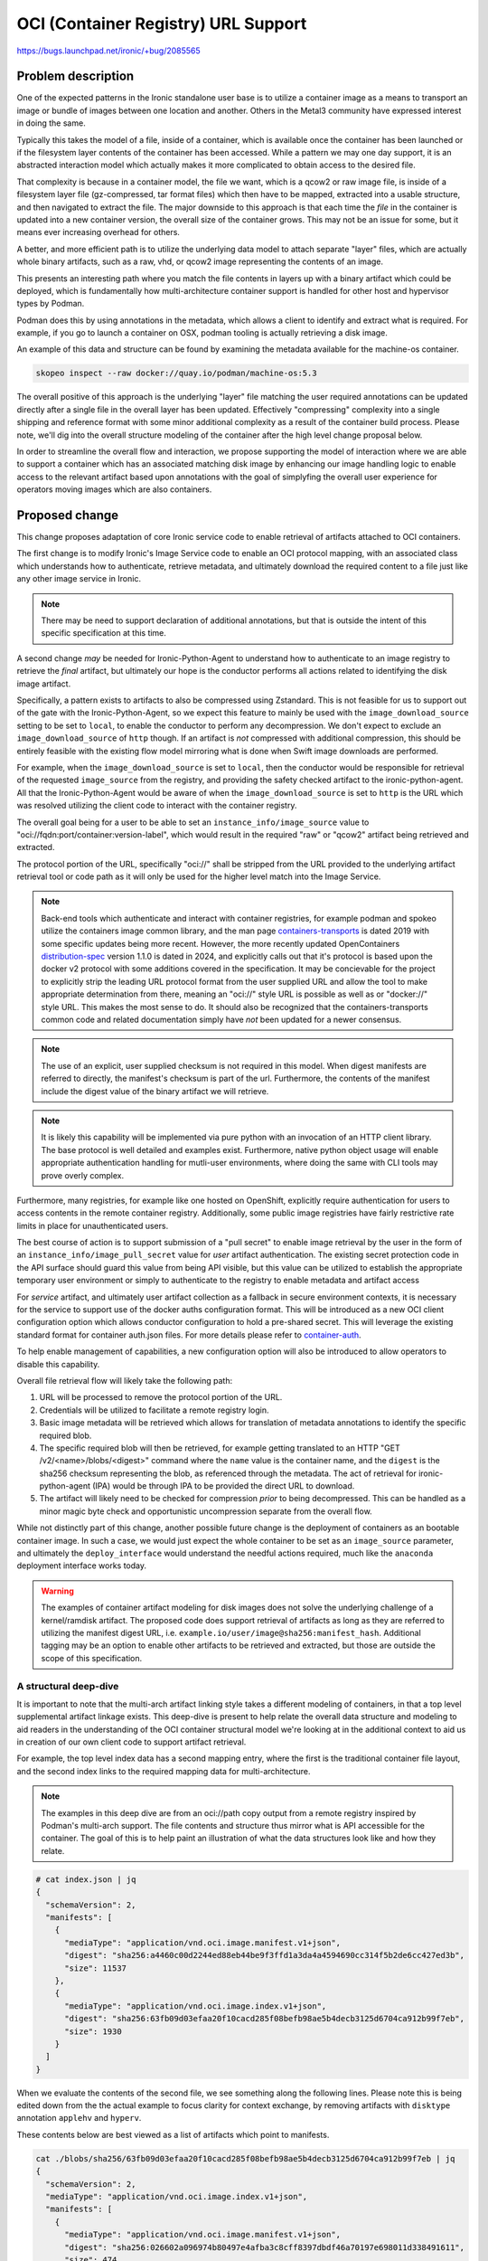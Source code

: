 ..
 This work is licensed under a Creative Commons Attribution 3.0 Unported
 License.

 http://creativecommons.org/licenses/by/3.0/legalcode

====================================
OCI (Container Registry) URL Support
====================================

https://bugs.launchpad.net/ironic/+bug/2085565

Problem description
===================

One of the expected patterns in the Ironic standalone user base is
to utilize a container image as a means to transport an image or bundle of
images between one location and another. Others in the Metal3 community
have expressed interest in doing the same.

Typically this takes the model of a file, inside of a container, which is
available once the container has been launched or if the filesystem layer
contents of the container has been accessed. While a pattern we may one day
support, it is an abstracted interaction model which actually makes it more
complicated to obtain access to the desired file.

That complexity is because in a container model, the file we want, which is a
qcow2 or raw image file, is inside of a filesystem layer file (gz-compressed,
tar format files) which then have to be mapped, extracted into a usable
structure, and then navigated to extract the file. The major downside to
this approach is that each time the *file* in the container is updated into
a new container version, the overall size of the container grows. This may
not be an issue for some, but it means ever increasing overhead for others.

A better, and more efficient path is to utilize the underlying data model to
attach separate "layer" files, which are actually whole binary artifacts, such
as a raw, vhd, or qcow2 image representing the contents of an image.

This presents an interesting path where you match the file contents in layers
up with a binary artifact which could be deployed, which is fundamentally how
multi-architecture container support is handled for other host and hypervisor
types by Podman.

Podman does this by using annotations in the metadata, which allows a client
to identify and extract what is required. For example, if you go to launch a
container on OSX, podman tooling is actually retrieving a disk image.

An example of this data and structure can be found by examining the metadata
available for the machine-os container.

.. code-block:: bash

   skopeo inspect --raw docker://quay.io/podman/machine-os:5.3

The overall positive of this approach is the underlying "layer" file matching
the user required annotations can be updated directly after a single file in
the overall layer has been updated. Effectively "compressing" complexity into
a single shipping and reference format with some minor additional complexity
as a result of the container build process. Please note, we'll dig into the
overall structure modeling of the container after the high level change
proposal below.

In order to streamline the overall flow and interaction, we propose
supporting the model of interaction where we are able to support a container
which has an associated matching disk image by enhancing our image handling
logic to enable access to the relevant artifact based upon annotations with
the goal of simplyfing the overall user experience for operators moving
images which are also containers.

Proposed change
===============

This change proposes adaptation of core Ironic service code to enable
retrieval of artifacts attached to OCI containers.

The first change is to modify Ironic's Image Service code to enable an
OCI protocol mapping, with an associated class which
understands how to authenticate, retrieve metadata, and ultimately download
the required content to a file just like any other image service in Ironic.

.. NOTE::
   There may be need to support declaration of additional annotations, but
   that is outside the intent of this specific specification at this time.

A second change *may* be needed for Ironic-Python-Agent to understand
how to authenticate to an image registry to retrieve the *final* artifact,
but ultimately our hope is the conductor performs all actions related to
identifying the disk image artifact.

Specifically, a pattern exists to artifacts to also be compressed using
Zstandard. This is not feasible for us to support out of the gate with
the Ironic-Python-Agent, so we expect this feature to mainly be used with
the ``image_download_source`` setting to be set to ``local``, to enable
the conductor to perform any decompression. We don't expect to exclude
an ``image_download_source`` of ``http`` though. If an artifact is
*not* compressed with additional compression, this should be entirely
feasible with the existing flow model mirroring what is done when
Swift image downloads are performed.

For example, when the ``image_download_source`` is set to ``local``, then the
conductor would be responsible for retrieval of the requested ``image_source``
from the registry, and providing the safety checked artifact to the
ironic-python-agent. All that the Ironic-Python-Agent would be
aware of when the ``image_download_source`` is set to ``http`` is the URL
which was resolved utilizing the client code to interact with the
container registry.

The overall goal being for a user to be able to set an
``instance_info/image_source`` value to
"oci://fqdn:port/container:version-label", which would result in the required
"raw" or "qcow2" artifact being retrieved and extracted.

The protocol portion of the URL, specifically "oci://" shall be stripped
from the URL provided to the underlying artifact retrieval tool or code path
as it will only be used for the higher level match into the Image Service.

.. NOTE::
   Back-end tools which authenticate and interact with container registries,
   for example podman and spokeo utilize the containers image common library,
   and the man page containers-transports_ is dated 2019 with some specific
   updates being more recent. However, the more recently updated
   OpenContainers distribution-spec_ version 1.1.0 is dated in 2024, and
   explicitly calls out that it's protocol is based upon the docker v2
   protocol with some additions covered in the specification. It may be
   concievable for the project to explicitly strip the leading URL protocol
   format from the user supplied URL and allow the tool to make appropriate
   determination from there, meaning an "oci://" style URL is possible as
   well as or "docker://" style URL. This makes the most sense to do.
   It should also be recognized that the containers-transports
   common code and related documentation simply have *not* been updated
   for a newer consensus.

.. NOTE::
   The use of an explicit, user supplied checksum is not required in
   this model. When digest manifests are referred to directly,
   the manifest's checksum is part of the url. Furthermore, the
   contents of the manifest include the digest value of the binary
   artifact we will retrieve.

.. NOTE::
   It is likely this capability will be implemented via pure python with
   an invocation of an HTTP client library. The base protocol is well
   detailed and examples exist. Furthermore, native python object usage
   will enable appropriate authentication handling for mutli-user
   environments, where doing the same with CLI tools may prove overly
   complex.

Furthermore, many registries, for example like one hosted on OpenShift,
explicitly require authentication for users to access contents in the
remote container registry. Additionally, some public image registries
have fairly restrictive rate limits in place for unauthenticated users.

The best course of action is to support submission of a "pull secret" to
enable image retrieval by the user in the form of an
``instance_info/image_pull_secret`` value for *user* artifact authentication.
The existing secret protection code in the API surface should guard this
value from being API visible, but this value can be utilized to establish
the appropriate temporary user environment or simply to authenticate to the
registry to enable metadata and artifact access

For *service* artifact, and ultimately user artifact collection as a fallback
in secure environment contexts, it is necessary for the service to support
use of the docker auths configuration format. This will be introduced as
a new OCI client configuration option which allows conductor configuration
to hold a pre-shared secret. This will leverage the existing standard
format for container auth.json files. For more details please refer to
container-auth_.

To help enable management of capabilities, a new configuration option will
also be introduced to allow operators to disable this capability.

Overall file retrieval flow will likely take the following path:

1) URL will be processed to remove the protocol portion of the URL.
2) Credentials will be utilized to facilitate a remote registry login.
3) Basic image metadata will be retrieved which allows for translation of
   metadata annotations to identify the specific required blob.
4) The specific required blob will then be retrieved, for example getting
   translated to an HTTP "GET /v2/<name>/blobs/<digest>" command where the
   ``name`` value is the container name, and the ``digest`` is the sha256
   checksum representing the blob, as referenced through the metadata.
   The act of retrieval for ironic-python-agent (IPA) would be through
   IPA to be provided the direct URL to download.
5) The artifact will likely need to be checked for compression *prior* to
   being decompressed. This can be handled as a minor magic byte check and
   opportunistic uncompression separate from the overall flow.

While not distinctly part of this change, another possible future change
is the deployment of containers as an bootable container image.
In such a case, we would just expect the whole container to be set as an
``image_source`` parameter, and ultimately the ``deploy_interface`` would
understand the needful actions required, much like the ``anaconda``
deployment interface works today.

.. WARNING::

   The examples of container artifact modeling for disk images does not
   solve the underlying challenge of a kernel/ramdisk artifact. The proposed
   code does support retrieval of artifacts as long as they are referred to
   utilizing the manifest digest URL, i.e.
   ``example.io/user/image@sha256:manifest_hash``. Additional tagging may
   be an option to enable other artifacts to be retrieved and extracted,
   but those are outside the scope of this specification.

A structural deep-dive
----------------------

It is important to note that the multi-arch artifact linking style takes a
different modeling of containers, in that a top level supplemental artifact
linkage exists. This deep-dive is present to help relate the overall data
structure and modeling to aid readers in the understanding of the OCI
container structural model we're looking at in the additional context to aid
us in creation of our own client code to support artifact retrieval.

For example, the top level index data has a second mapping entry, where the
first is the traditional container file layout, and the second index links to
the required mapping data for multi-architecture.

.. note::
   The examples in this deep dive are from an oci://path copy output from a
   remote registry inspired by Podman's multi-arch support. The file contents
   and structure thus mirror what is API accessible for the container.
   The goal of this is to help paint an illustration of what the data
   structures look like and how they relate.

.. code-block:: bash

  # cat index.json | jq
  {
    "schemaVersion": 2,
    "manifests": [
      {
        "mediaType": "application/vnd.oci.image.manifest.v1+json",
        "digest": "sha256:a4460c00d2244ed88eb44be9f3ffd1a3da4a4594690cc314f5b2de6cc427ed3b",
        "size": 11537
      },
      {
        "mediaType": "application/vnd.oci.image.index.v1+json",
        "digest": "sha256:63fb09d03efaa20f10cacd285f08befb98ae5b4decb3125d6704ca912b99f7eb",
        "size": 1930
      }
    ]
  }

When we evaluate the contents of the second file, we see something
along the following lines. Please note this is being edited down from the
the actual example to focus clarity for context exchange, by removing
artifacts with ``disktype`` annotation ``applehv`` and ``hyperv``.

These contents below are best viewed as a list of artifacts which point
to manifests.

.. code-block:: bash

  cat ./blobs/sha256/63fb09d03efaa20f10cacd285f08befb98ae5b4decb3125d6704ca912b99f7eb | jq
  {
    "schemaVersion": 2,
    "mediaType": "application/vnd.oci.image.index.v1+json",
    "manifests": [
      {
        "mediaType": "application/vnd.oci.image.manifest.v1+json",
        "digest": "sha256:026602a096974b80497e4afba3c8cff8397dbdf46a70197e698011d338491611",
        "size": 474,
        "annotations": {
          "disktype": "qemu"
        },
        "platform": {
          "architecture": "x86_64",
          "os": "linux"
        }
      },
      {
        "mediaType": "application/vnd.oci.image.manifest.v1+json",
        "digest": "sha256:6dda6fec71d06cc3d19460a4228e28aad2c9fc48ce0f7f1c4052f6c97c78b0dd",
        "size": 475,
        "annotations": {
          "disktype": "qemu"
        },
        "platform": {
          "architecture": "aarch64",
          "os": "linux"
        }
      },
      {
        "mediaType": "application/vnd.oci.image.manifest.v1+json",
        "digest": "sha256:a4460c00d2244ed88eb44be9f3ffd1a3da4a4594690cc314f5b2de6cc427ed3b",
        "size": 11537,
        "platform": {
          "architecture": "amd64",
          "os": "linux"
        }
      },
      {
        "mediaType": "application/vnd.oci.image.manifest.v1+json",
        "digest": "sha256:1ad1af838a5d3cb228288f4c0dc8d95617734d10f1c9f46eae871ecf05aaed94",
        "size": 11535,
        "platform": {
          "architecture": "arm64",
          "os": "linux"
        }
      }
    ]
  }

In the above context, these are intermediate pointer files, which help link
the ``platform``, ``os``, and ``disktype`` annocation together. Below is an
example of the disk image. The references lacking a ``disktype`` annotation
are simply just another container filesystem layer reference.

When you utilize the format ``oci://host/container@sha256:hash``,
your referring *directly* to a manifest such as the file below. It is also
important to note that this file has *no* pointer pointing to the previous
data structure.

.. code-block:: shell

  cat blobs/sha256/026602a096974b80497e4afba3c8cff8397dbdf46a70197e698011d338491611 |jq
  {
    "schemaVersion": 2,
    "mediaType": "application/vnd.oci.image.manifest.v1+json",
    "config": {
      "mediaType": "application/vnd.oci.empty.v1+json",
      "digest": "sha256:44136fa355b3678a1146ad16f7e8649e94fb4fc21fe77e8310c060f61caaff8a",
      "size": 2,
      "data": "e30="
    },
    "layers": [
      {
        "mediaType": "application/zstd",
        "digest": "sha256:0bd0cc6a9a7a1656011cd813615124e44ee0fcd63ab71000ec541e1c0502c7cc",
        "size": 1059378224,
        "annotations": {
          "org.opencontainers.image.title": "podman-machine.x86_64.qemu.qcow2.zst"
        }
      }
    ]
  }

Following up on the note regarding layers being compressed blocks of data, the
underlying files are as well, as demonstrated below.

.. code-block:: shell

  $ file ./blobs/sha256/0bd0cc6a9a7a1656011cd813615124e44ee0fcd63ab71000ec541e1c0502c7cc
  ./blobs/sha256/0bd0cc6a9a7a1656011cd813615124e44ee0fcd63ab71000ec541e1c0502c7cc: Zstandard compressed data (v0.8+), Dictionary ID: None
  $ zstdcat ./blobs/sha256/0bd0cc6a9a7a1656011cd813615124e44ee0fcd63ab71000ec541e1c0502c7cc |file -
  /dev/stdin: QEMU QCOW Image (v3), 10737418240 bytes (v3), 10737418240 bytes
  $

In other words, the actual program code should evaluate all top level data,
seeking out an entry with annotations, and an annotation for a ``disktype`` of
``qemu``, and then select the file based upon the ``platform`` dictionary's
``architecture`` field matching the architecture to be deployed.

.. note::
   It must be noted that the ``applehv`` disk types appear, at a glance, to
   be raw disk images, which may be ideal for streaming if available,
   otherwise qemu compatible qcow2 images may instead need to be transferred.

Alternatives
------------

The alternative to supporting such a pattern, is a set expectation that all
users must supply all tooling and process to place images available at HTTP(S)
URLs, however that is illogical when considering we support Glance as an image
source today.

Data model impact
-----------------

No data model impact is anticipated as part of this change.

State Machine Impact
--------------------

None

REST API impact
---------------

None anticipated, although a question should be asked among the project
if we should bump the version as a capability signifier to API consumers,
which is a habit the project has made when substantial capabilities have
been added that would not be otherwise easily discoverable.

Client (CLI) impact
-------------------

None

"openstack baremetal" CLI
~~~~~~~~~~~~~~~~~~~~~~~~~

None

"openstacksdk"
~~~~~~~~~~~~~~

None

RPC API impact
--------------

None

Driver API impact
-----------------

This functionality is anticipated in ironic "common" code available to
all drivers and modules which utilizes the common code for url or object
retrieval. As such, in this model, it is not anticipated to be breaking,
only additive in the overall capabilities.

Nova driver impact
------------------

None

Ramdisk impact
--------------

Overall, no impact to the ramdisk composition or structure is anticipated.

One detail which we will need to address at some point is passing a pull
secert or other bearer token to the agent to enable support for authenticated
container registry artifact access when ``image_download_source`` is set to
``http``.

Security impact
---------------

As part of this change, the overall contract around image checksums shall be
maintained. No other security impact is anticipated, but the implementation in
the Ironic-Python-Agent will need to be mindful that checksum operations
will be required. Checksum resolution, at least in terms of identification
of the proper checksum will be the responsibility of the conductor process.

The proposed model of interaction with Ironic should enable checksums to
occur transparently as they are executed outside of the lowest levels of
artifact retrieval. The underlying protocol is built upon the model of
file transfers over HTTP, which natively may be decompressed if the
client is capable, and is disctinctly different from security issues
in 2024 with ``qemu-img`` where disk images were interacted and streamed
through memory with multiple ``qemu`` plugins attempting to access data
in the user supplied disk image for data transformation. The overall act
of copying from an OCI compliant registry will largely take the shape of
HTTP interactions, possibly including just a transfer of the desirable
artifact file. Once that file is in a state ready for file inspection,
such as qcow2 file, then we anticipate the file to be checked.

Another aspect is any user supplied pull secret which may be required to
access the container registry. At present, if set in the existing
``instance_info`` field with an appropriate name, should result in the value
from being visible to an API consumer. Special care should be taken by the
implementer to purge this value upon the completion of operations.

Other end user impact
---------------------

A user requested ``image_download_source`` of ``swift`` will need to be
explicitly rejected as an incompatible configuration.

Scalability impact
------------------

None anticipated.

Performance Impact
------------------

Use of tools, unless (until) they support direct manifest artifact
retrieval, presently may leverage locations like /var/tmp to cache
pieces of containers, and may require additional artifacts/copies to
be retrieved in an upfront copy operation.

Other deployer impact
---------------------

None.

Developer impact
----------------

None

Implementation
==============

Assignee(s)
-----------

Primary assignee:
  Julia Kreger - TheJulia on IRC

Other contributors:
  Steve Baker - sbaker on IRC

Work Items
----------

* Creation of new image retrieval class in Ironic
* Addition of support to potentially supply a pull secret
  and clean up of the pull secret.
* Addition of unit testing in Ironic
* Exploration and work in ironic-python-agent to support this
  capability.

Dependencies
============

At present, no dependencies have been identified.

Testing
=======

An unknown which exists at this point in time is "how" we might be able to
execute CI on such a change. The best possible avenue will be to work with
Metal3 to enable their testing to take this path, however Ironic may
separately need to add additional CI jobs to facilitate this testing.

Upgrades and Backwards Compatibility
====================================

Not Applicable.

Documentation Impact
====================

Documentation will be updated as a result of this feature. We anticipate this
taking the form more of "how to deploy an image from an OCI container" example
documentation, as opposed to "how might you do this" which is the project's
historical style of documentation.

References
==========

* https://etherpad.opendev.org/p/ironic-ptg-october-2024
* https://github.com/opencontainers/image-spec

.. _containers-transports: https://github.com/containers/image/blob/main/docs/containers-transports.5.md
.. _distribution-spec: https://github.com/opencontainers/distribution-spec/blob/main/spec.md?plain=1
.. _container-auth: https://github.com/containers/image/blob/main/docs/containers-auth.json.5.md
